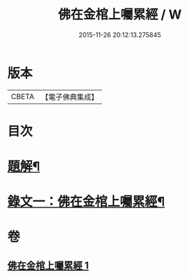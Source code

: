 #+TITLE: 佛在金棺上囑累經 / W
#+DATE: 2015-11-26 20:12:13.275845
* 版本
 |     CBETA|【電子佛典集成】|

* 目次
* [[file:KR6v0054_001.txt::001-0373a3][題解¶]]
* [[file:KR6v0054_001.txt::0375a11][錄文一：佛在金棺上囑累經¶]]
* 卷
** [[file:KR6v0054_001.txt][佛在金棺上囑累經 1]]
